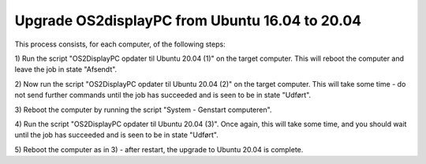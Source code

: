 Upgrade OS2displayPC from Ubuntu 16.04 to 20.04
===============================================

This process consists, for each computer, of the following steps:

1) Run the script "OS2DisplayPC opdater til Ubuntu 20.04 (1)" on the target
computer. This will reboot the computer and leave the job in state
"Afsendt".

2) Now run the script "OS2DisplayPC opdater til Ubuntu 20.04 (2)" on the
target computer. This will take some time - do not send further commands
until the job has succeeded and is seen to be in state "Udført".

3) Reboot the computer by running the script "System - Genstart
computeren". 

4) Run the script "OS2DisplayPC opdater til Ubuntu 20.04 (3)". Once
again, this will take some time, and you should wait until the job has
succeeded and is seen to be in state "Udført".

5) Reboot the computer as in 3) - after restart, the upgrade to Ubuntu
20.04 is complete.
